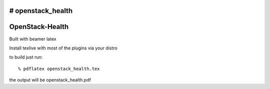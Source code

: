 # openstack_health
================
OpenStack-Health
================

Built with beamer latex

Install texlive with most of the plugins via your distro

to build just run::

  % pdflatex openstack_health.tex

the output will be openstack_health.pdf
